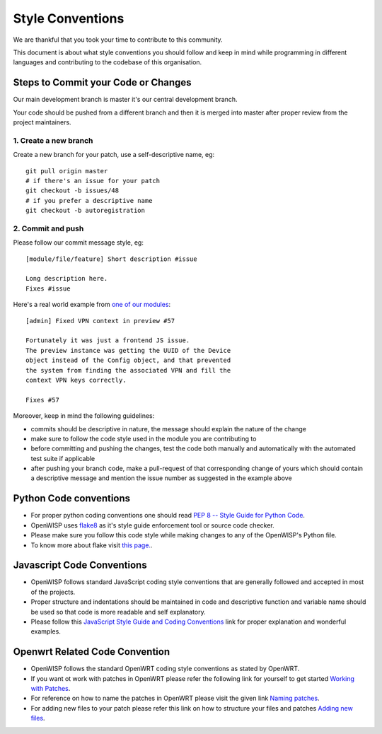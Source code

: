 Style Conventions
=================

We are thankful that you took your time to contribute to this community.

This document is about what style conventions you should follow
and keep in mind while programming in different languages and contributing to
the codebase of this organisation.

Steps to Commit your Code or Changes
~~~~~~~~~~~~~~~~~~~~~~~~~~~~~~~~~~~~

Our main development branch is master it's our central development
branch.

Your code should be pushed from a different branch and then it is
merged into master after proper review from the project maintainers.

1. Create a new branch
----------------------

Create a new branch for your patch, use a self-descriptive name, eg:

::

  git pull origin master
  # if there's an issue for your patch
  git checkout -b issues/48
  # if you prefer a descriptive name
  git checkout -b autoregistration

2. Commit and push
------------------

Please follow our commit message style, eg:

::

    [module/file/feature] Short description #issue

    Long description here.
    Fixes #issue

Here's a real world example from `one of our modules
<https://github.com/openwisp/django-netjsonconfig/commit/7a5dad9f97e708b89149c2765f8298c5a94b652b>`_:

::

    [admin] Fixed VPN context in preview #57

    Fortunately it was just a frontend JS issue.
    The preview instance was getting the UUID of the Device
    object instead of the Config object, and that prevented
    the system from finding the associated VPN and fill the
    context VPN keys correctly.

    Fixes #57

Moreover, keep in mind the following guidelines:

- commits should be descriptive in nature, the message should
  explain the nature of the change
- make sure to follow the code style used in the module
  you are contributing to
- before committing and pushing the changes, test the code both manually
  and automatically with the automated test suite if applicable
- after pushing your branch code, make a pull-request of that
  corresponding change of yours which should contain a descriptive
  message and mention the issue number as suggested in the example above


Python Code conventions
~~~~~~~~~~~~~~~~~~~~~~~

- For proper python coding conventions one should read `PEP 8 -- Style Guide for
  Python Code <https://www.python.org/dev/peps/pep-0008/>`_.

- OpenWISP uses `flake8 <https://pypi.python.org/pypi/flake8>`_ as it's style guide
  enforcement tool or source code checker.

- Please make sure you follow this code style while making changes to any
  of the OpenWISP's Python file.

- To know more about flake visit `this page. <http://flake8.pycqa.org/en/latest/>`_.


Javascript Code Conventions
~~~~~~~~~~~~~~~~~~~~~~~~~~~

- OpenWISP follows standard JavaScript coding style conventions that are generally
  followed and accepted in most of the projects.

- Proper structure and indentations should be maintained in code and descriptive
  function and variable name should be used so that code is more readable and
  self explanatory.

- Please follow this `JavaScript Style Guide and Coding Conventions
  <https://www.w3schools.com/js/js_conventions.asp>`_ link for proper
  explanation and wonderful examples.


Openwrt Related Code Convention
~~~~~~~~~~~~~~~~~~~~~~~~~~~~~~~

- OpenWISP follows the standard OpenWRT coding style conventions as stated by
  OpenWRT.

- If you want ot work with patches in OpenWRT please refer the following link for yourself
  to get started `Working with Patches <https://wiki.openwrt.org/doc/devel/patches>`_.

- For reference on how to name the patches in OpenWRT please visit the given link
  `Naming patches <https://wiki.openwrt.org/doc/devel/patches#naming_patches>`_.

- For adding new files to your patch please refer this link on how to structure your files
  and patches `Adding new files <https://wiki.openwrt.org/doc/devel/patches#naming_patches>`_.
